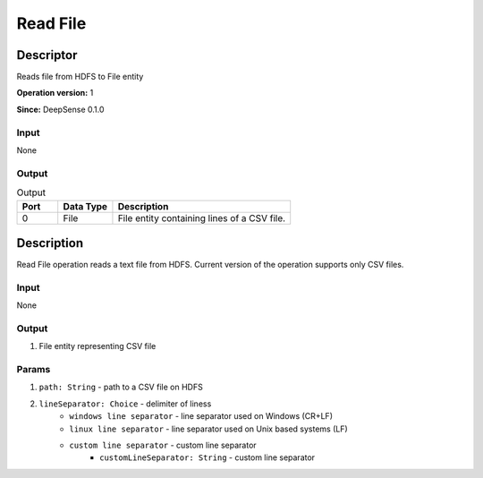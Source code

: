 .. Copyright (c) 2015, CodiLime, Inc.

Read File
=========

==========
Descriptor
==========

Reads file from HDFS to File entity

**Operation version:** 1

**Since:** DeepSense 0.1.0

-----
Input
-----
None

------
Output
------

.. list-table:: Output
   :widths: 15 20 65
   :header-rows: 1

   * - Port
     - Data Type
     - Description
   * - 0
     - File
     - File entity containing lines of a CSV file.


===========
Description
===========
Read File operation reads a text file from HDFS.
Current version of the operation supports only CSV files.

-----
Input
-----
None

------
Output
------
1. File entity representing CSV file

------
Params
------
1. ``path: String`` - path to a CSV file on HDFS
2. ``lineSeparator: Choice`` - delimiter of liness
      - ``windows line separator`` - line separator used on Windows (CR+LF)
      - ``linux line separator`` - line separator used on Unix based systems (LF)
      - ``custom line separator`` - custom line separator
         - ``customLineSeparator: String`` - custom line separator
